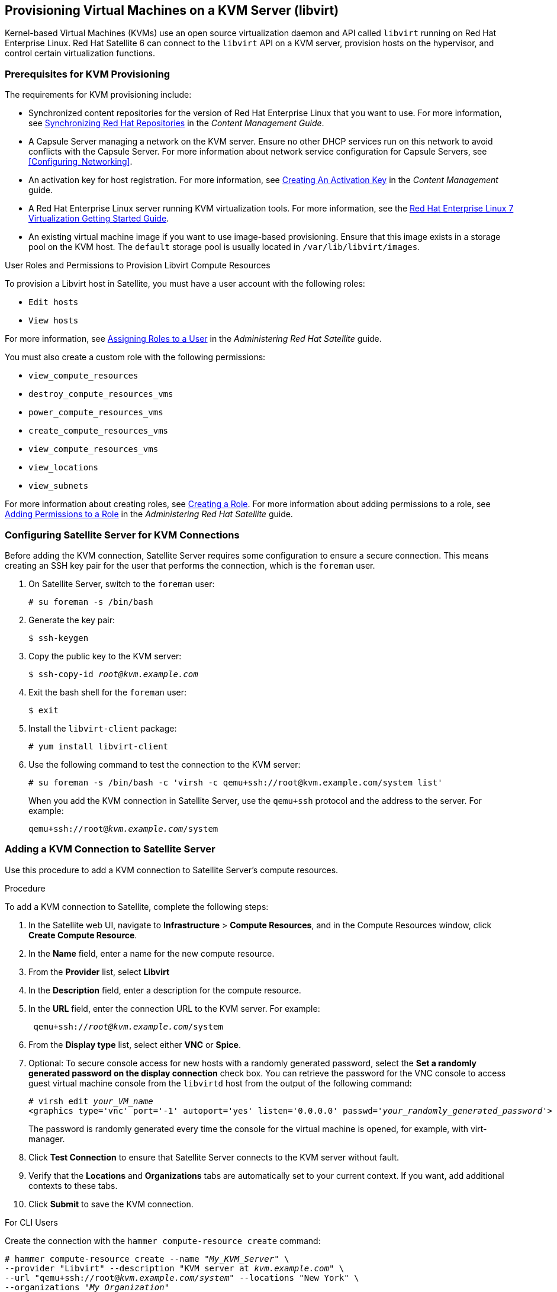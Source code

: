[[Provisioning_Virtual_Machines_in_KVM]]
== Provisioning Virtual Machines on a KVM Server (libvirt)

Kernel-based Virtual Machines (KVMs) use an open source virtualization daemon and API called `libvirt` running on Red Hat Enterprise Linux. Red Hat Satellite 6 can connect to the `libvirt` API on a KVM server, provision hosts on the hypervisor, and control certain virtualization functions.

[[Provisioning_Virtual_Machines_in_KVM-Prerequisites_for_KVM_Provisioning]]
=== Prerequisites for KVM Provisioning

The requirements for KVM provisioning include:

  * Synchronized content repositories for the version of Red Hat Enterprise Linux that you want to use. For more information, see https://access.redhat.com/documentation/en-us/red_hat_satellite/{ProductVersion}/html/content_management_guide/importing_red_hat_content#Importing_Red_Hat_Content-Synchronizing_Red_Hat_Repositories[Synchronizing Red Hat Repositories] in the _Content Management Guide_.
  * A Capsule Server managing a network on the KVM server. Ensure no other DHCP services run on this network to avoid conflicts with the Capsule Server. For more information about network service configuration for Capsule Servers, see xref:Configuring_Networking[].
  * An activation key for host registration. For more information, see https://access.redhat.com/documentation/en-us/red_hat_satellite/{ProductVersion}/html/content_management_guide/managing_activation_keys#Managing_Activation_Keys-Creating_an_Activation_Key[Creating An Activation Key] in the _Content Management_ guide.
  * A Red Hat Enterprise Linux server running KVM virtualization tools. For more information, see the https://access.redhat.com/documentation/en-US/Red_Hat_Enterprise_Linux/7/html/Virtualization_Getting_Started_Guide/index.html[Red Hat Enterprise Linux 7 Virtualization Getting Started Guide].
  * An existing virtual machine image if you want to use image-based provisioning. Ensure that this image exists in a storage pool on the KVM host. The `default` storage pool is usually located in `/var/lib/libvirt/images`.

.User Roles and Permissions to Provision Libvirt Compute Resources

To provision a Libvirt host in Satellite, you must have a user account with the following roles:

* `Edit hosts`
* `View hosts`

For more information, see https://access.redhat.com/documentation/en-us/red_hat_satellite/{ProductVersion}/html/administering_red_hat_satellite/chap-red_hat_satellite-administering_red_hat_satellite-users_and_roles#sect-Red_Hat_Satellite-Administering_Red_Hat_Satellite-Creating_and_Managing_Users-Assigning_Roles_to_a_User[Assigning Roles to a User] in the _Administering Red Hat Satellite_ guide.

You must also create a custom role with the following permissions:

* `view_compute_resources`
* `destroy_compute_resources_vms`
* `power_compute_resources_vms`
* `create_compute_resources_vms`
* `view_compute_resources_vms`
* `view_locations`
* `view_subnets`

For more information about creating roles, see https://access.redhat.com/documentation/en-us/red_hat_satellite/{ProductVersion}/html/administering_red_hat_satellite/chap-Red_Hat_Satellite-Administering_Red_Hat_Satellite-Users_and_Roles#sect-Red_Hat_Satellite-Administering_Red_Hat_Satellite-Creating_and_Managing_Roles-Creating_a_Role[Creating a Role]. For more information about adding permissions to a role, see https://access.redhat.com/documentation/en-us/red_hat_satellite/{ProductVersion}/html/administering_red_hat_satellite/chap-Red_Hat_Satellite-Administering_Red_Hat_Satellite-Users_and_Roles#sect-Red_Hat_Satellite-Administering_Red_Hat_Satellite-Creating_and_Managing_Roles-Adding_Permissions_to_a_Role[Adding Permissions to a Role] in the _Administering Red Hat Satellite_ guide.


[[Povisioning_Virtual_Machines_in_KVM-Configuring_the_Satellite_Server_for_KVM_Connections]]
=== Configuring Satellite Server for KVM Connections

Before adding the KVM connection, Satellite Server requires some configuration to ensure a secure connection. This means creating an SSH key pair for the user that performs the connection, which is the `foreman` user.

. On Satellite Server, switch to the `foreman` user:
+
----
# su foreman -s /bin/bash
----

. Generate the key pair:
+
----
$ ssh-keygen
----

. Copy the public key to the KVM server:
+
[options="nowrap" subs="+quotes"]
----
$ ssh-copy-id _root@kvm.example.com_
----

. Exit the bash shell for the `foreman` user:
+
----
$ exit
----

. Install the `libvirt-client` package:
+
----
# yum install libvirt-client
----

. Use the following command to test the connection to the KVM server:
+
[options="nowrap"]
----
# su foreman -s /bin/bash -c 'virsh -c qemu+ssh://root@kvm.example.com/system list'
----
+
When you add the KVM connection in Satellite Server, use the `qemu+ssh` protocol and the address to the server. For example:
+
[options="nowrap" subs="+quotes"]
----
qemu+ssh://root@_kvm.example.com_/system
----

[[Provisioning_Virtual_Machines_in_KVM-Adding_a_KVM_Connection_to_the_Satellite_Server]]
=== Adding a KVM Connection to Satellite Server

Use this procedure to add a KVM connection to Satellite Server's compute resources.

.Procedure

To add a KVM connection to Satellite, complete the following steps:

. In the Satellite web UI, navigate to *Infrastructure* > *Compute Resources*, and in the Compute Resources window, click *Create Compute Resource*.
. In the *Name* field, enter a name for the new compute resource.
. From the *Provider* list, select *Libvirt*
. In the *Description* field, enter a description for the compute resource.
. In the *URL* field, enter the connection URL to the KVM server. For example:
+
[options="nowrap" subs="+quotes"]
----
 qemu+ssh://_root@kvm.example.com_/system
----
. From the *Display type* list, select either *VNC* or *Spice*.
. Optional: To secure console access for new hosts with a randomly generated password, select the *Set a randomly generated password on the display connection* check box. You can retrieve the password for the VNC console to access guest virtual machine console from the `libvirtd` host from the output of the following command:
+
[options="nowrap" subs="+quotes"]
----
# virsh edit _your_VM_name_
<graphics type='vnc' port='-1' autoport='yes' listen='0.0.0.0' passwd='_your_randomly_generated_password_'>
----
+
The password is randomly generated every time the console for the virtual machine is opened, for example, with virt-manager.
+
. Click *Test Connection* to ensure that Satellite Server connects to the KVM server without fault.
. Verify that the *Locations* and *Organizations* tabs are automatically set to your current context. If you want, add additional contexts to these tabs.
. Click *Submit* to save the KVM connection.

.For CLI Users

Create the connection with the `hammer compute-resource create` command:

[options="nowrap" subs="+quotes"]
----
# hammer compute-resource create --name "_My_KVM_Server_" \
--provider "Libvirt" --description "KVM server at _kvm.example.com_" \
--url "qemu+ssh://root@_kvm.example.com/system_" --locations "New York" \
--organizations "_My_Organization_"
----


[[Provisioning_Virtual_Machines_in_KVM-Adding_KVM_Images_to_Satellite_Server]]
=== Adding KVM Images to Satellite Server

If you want to use image-based provisioning to create hosts, you must add information about the image to your Satellite Server. This includes access details and the image location.

.Procedure

To add KVM images on Satellite Server, complete the following steps:

. In the Satellite web UI, navigate to *Infrastructure* > *Compute Resources*, and in the Compute Resources window, click the name of your KVM connection.
. Click the *Image* tab, and then click *Create Image*.
. In the *Name* field, enter a name for the image.
. From the *Operatingsystem* list, select the image's base operating system.
. From the *Architecture* list, select the operating system architecture.
. In the *Username* field, enter the SSH user name for image access. This is normally the `root` user.
. In the *Password* field, enter the SSH password for image access.
. From the *User data* list, select if you want images to support user data input, such as `cloud-init` data.
. In the *Image path* field, enter the full path that points to the image on the KVM server. For example:
+
[options="nowrap" subs="+quotes"]
----
 /var/lib/KVM/images/TestImage.qcow2
----
+
. Click *Submit* to save the image details.

.For CLI Users

Create the image with the `hammer compute-resource image create` command. Use the `--uuid` field to store the full path of the image location on the KVM server.

[options="nowrap" subs="+quotes"]
----
# hammer compute-resource image create --name "Test KVM Image" \
--operatingsystem "RedHat _version_" --architecture "x86_64" --username root \
--user-data false --uuid "/var/lib/libvirt/images/TestImage.qcow2" \
--compute-resource "_My_KVM_Server_"
----

[[Provisioning_Virtual_Machines_in_KVM-Adding_KVM_Details_to_a_Compute_Profile]]
=== Adding KVM Details to a Compute Profile

We can predefine certain hardware settings for KVM-based virtual machines by adding these hardware settings to a compute profile.

.Procedure

To add Red Hat Virtualization details to a compute profile, complete the following steps:

. In the Satellite web UI, navigate to *Infrastructure* > *Compute Profiles*.
. In the Compute Profiles window, click the name of an existing compute resource or click *Create Compute Profile* and select a compute resource to use to create a compute profile.
. In the *CPUs* field, enter the number of CPUs to allocate to the new host.
. In the *Memory* field, enter the amount of memory to allocate to the new host.
. From the *Image* list, select the image to use if performing image-based provisioning.
. From the *Network Interfaces* list, select the network parameters for the host's network interface. You can create multiple network interfaces. However, at least one interface must point to a Capsule-managed network.
. In the *Storage* area, enter the storage parameters for the host. You can create multiple volumes for the host.
. Click *Submit* to save the settings to the compute profile.

.For CLI Users

The compute profile CLI commands are not yet implemented in Red Hat Satellite {ProductVersion}. As an alternative, you can include the same settings directly during the host creation process.

[[Provisioning_Virtual_Machines_in_KVM-Creating_Hosts_on_a_KVM_Server]]
=== Creating Hosts on a KVM Server

In Satellite, you can use KVM provisioning to create hosts over a network connection and from an existing image.

If you create a host with an existing image, the new host entry triggers the KVM server to create the virtual machine, using the pre-existing image as a basis for the new volume.

If you want to create a host over a network connection, the new host must have access either to Satellite Server's integrated Capsule or an external Capsule Server on a KVM virtual network, so that the host has access to PXE provisioning services. This new host entry triggers the KVM server to create and start a virtual machine. If the virtual machine detects the defined Capsule Server through the virtual network, the virtual machine boots to PXE and begins to install the chosen operating system.

.DHCP Conflicts
For network-based provisioning, if you use a virtual network on the KVM server for provisioning, select a network that does not provide DHCP assignments. This causes DHCP conflicts with Satellite Server when booting new hosts.

.Procedure

To create a KVM host, complete the following steps:

. In the Satellite web UI, navigate to *Hosts* > *Create Host*.
. In the *Name* field, enter the name that you want to become the provisioned system's host name.
. Click the *Organization* and *Location* tabs to ensure that the provisioning context is automatically set to the current context.
. From the *Host Group* list, select the host group that you want to use to populate the form.
. From the *Deploy on* list, select the KVM connection.
. From the *Compute Profile* list, select a profile to use to automatically populate virtual machine-based settings.
. Click the *Interface* tab and click *Edit* on the host's interface.
. Verify that the fields are automatically populated with values. Note in particular:
+
  * The *Name* from the *Host* tab becomes the *DNS name*.
  * Satellite Server automatically assigns an IP address for the new host.
+
. Ensure that the *MAC address* field is blank. The KVM server assigns one to the host.
. Verify that the *Managed*, *Primary*, and *Provision* options are automatically selected for the first interface on the host. If not, select them.
. In the interface window, review the KVM-specific fields that are populated with settings from your compute profile. Modify these settings to suit your needs.
. Click the *Operating System* tab, and confirm that all fields automatically contain values.
. For network-based provisioning, ensure that the *Provisioning Method* is set to `Network Based`. For image-based provisioning, ensure that the *Provisioning Method* is set to `Image Based`
. Click *Resolve* in *Provisioning templates* to check the new host can identify the right provisioning templates to use.
. Click the *Virtual Machine* tab and confirm that these settings are populated with details from the host group and compute profile. Modify these settings to suit your needs.
. Click the *Parameters* tab and ensure that a parameter exists that provides an activation key. If not, add an activation key.
. Click *Submit* to save the host entry.

.For CLI Users

Create the host with the `hammer host create` command and include `--provision-method build` to use network-based provisioning.

[options="nowrap" subs="+quotes"]
----
# hammer host create --name "kvm-test1" --organization "_My_Organization_" \
--location "New York" --hostgroup "Base" \
--compute-resource "_My_KVM_Server_" --provision-method build \
--build true --enabled true --managed true \
--interface "managed=true,primary=true,provision=true,compute_type=network,compute_network=examplenetwork" \
--compute-attributes="cpus=1,memory=1073741824" \
--volume="pool_name=default,capacity=20G,format_type=qcow2"
----

Create the host with the `hammer host create` command and include `--provision-method image` to use image-based provisioning.

[options="nowrap" subs="+quotes"]
----
# hammer host create --name "kvm-test2" --organization "_My_Organization_" \
--location "New York" --hostgroup "Base" \
--compute-resource "_My_KVM_Server_" --provision-method image \
--image "Test KVM Image" --enabled true --managed true \
--interface "managed=true,primary=true,provision=true,compute_type=network,compute_network=examplenetwork" \
--compute-attributes="cpus=1,memory=1073741824" \
--volume="pool_name=default,capacity=20G,format_type=qcow2"
----



For more information about additional host creation parameters for this compute resource, see xref:CLI_Params[].
